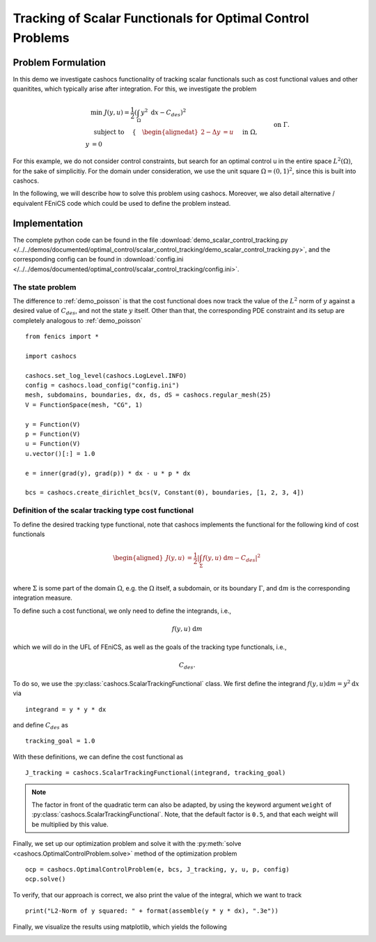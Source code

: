 .. _demo_scalar_control_tracking:

Tracking of Scalar Functionals for Optimal Control Problems
===========================================================


Problem Formulation
-------------------

In this demo we investigate cashocs functionality of tracking scalar functionals
such as cost functional values and other quanitites, which typically
arise after integration. For this, we investigate the problem

.. math::

    &\min\; J(y,u) = \frac{1}{2} \left( \int_{\Omega} y^2
    \text{ d}x - C_{des} \right)^2 \\
    &\text{ subject to } \quad \left\lbrace \quad
    \begin{alignedat}{2}
    -\Delta y &= u \quad &&\text{ in } \Omega,\\
    y &= 0 \quad &&\text{ on } \Gamma.
    \end{alignedat} \right.


For this example, we do not consider control constraints,
but search for an optimal control u in the entire space :math:`L^2(\Omega)`,
for the sake of simplicitiy. For the domain under consideration, we use the unit square
:math:`\Omega = (0, 1)^2`, since this is built into cashocs.

In the following, we will describe how to solve this problem
using cashocs. Moreover,
we also detail alternative / equivalent FEniCS code which could
be used to define the problem instead.

Implementation
--------------
The complete python code can be found in the file :download:`demo_scalar_control_tracking.py </../../demos/documented/optimal_control/scalar_control_tracking/demo_scalar_control_tracking.py>`,
and the corresponding config can be found in :download:`config.ini </../../demos/documented/optimal_control/scalar_control_tracking/config.ini>`.


The state problem
*****************

The difference to :ref:`demo_poisson` is that the cost functional does now track the
value of the :math:`L^2` norm of :math:`y` against a desired value of :math:`C_{des}`,
and not the state :math:`y` itself. Other than that, the corresponding PDE constraint
and its setup are completely analogous to :ref:`demo_poisson` ::

    from fenics import *

    import cashocs

    cashocs.set_log_level(cashocs.LogLevel.INFO)
    config = cashocs.load_config("config.ini")
    mesh, subdomains, boundaries, dx, ds, dS = cashocs.regular_mesh(25)
    V = FunctionSpace(mesh, "CG", 1)

    y = Function(V)
    p = Function(V)
    u = Function(V)
    u.vector()[:] = 1.0

    e = inner(grad(y), grad(p)) * dx - u * p * dx

    bcs = cashocs.create_dirichlet_bcs(V, Constant(0), boundaries, [1, 2, 3, 4])


Definition of the scalar tracking type cost functional
******************************************************

To define the desired tracking type functional, note that cashocs implements the
functional for the following kind of cost functionals

.. math::

    \begin{aligned}
        J(y,u) &= \frac{1}{2} \left\lvert \int_{\Sigma} f(y,u) \text{ d}m - C_{des} \right\rvert^2 \\
    \end{aligned}

where :math:`\Sigma` is some part of the domain :math:`\Omega`, e.g. the :math:`\Omega` itself, a subdomain,
or its boundary :math:`\Gamma`, and :math:`\text{d}m` is the corresponding integration measure.

To define such a cost functional, we only need to define the integrands, i.e.,

.. math::

    f(y,u) \text{ d}m

which we will do in the UFL of FEniCS, as well as the goals of the tracking type functionals, i.e.,

.. math::

    C_{des}.

To do so, we use the :py:class:`cashocs.ScalarTrackingFunctional` class. We first define the
integrand :math:`f(y,u) \text{d}m = y^2 \text{d}x` via ::

    integrand = y * y * dx

and define :math:`C_{des}` as ::

    tracking_goal = 1.0
   
With these definitions, we can define the cost functional as ::

    J_tracking = cashocs.ScalarTrackingFunctional(integrand, tracking_goal)

.. note::

    The factor in front of the quadratic term can also be adapted, by using the keyword argument
    ``weight`` of :py:class:`cashocs.ScalarTrackingFunctional`.
    Note, that the default factor is ``0.5``, and that each weight will be multiplied by this value.



Finally, we set up our optimization problem and solve it with the 
:py:meth:`solve <cashocs.OptimalControlProblem.solve>` method of the optimization problem ::

    ocp = cashocs.OptimalControlProblem(e, bcs, J_tracking, y, u, p, config)
    ocp.solve()

To verify, that our approach is correct, we also print the value of the integral, which we want
to track ::

    print("L2-Norm of y squared: " + format(assemble(y * y * dx), ".3e"))

    
Finally, we visualize the results using matplotlib, which yields the following

.. image:: /../../demos/documented/optimal_control/scalar_control_tracking/img_scalar_control_tracking.png
